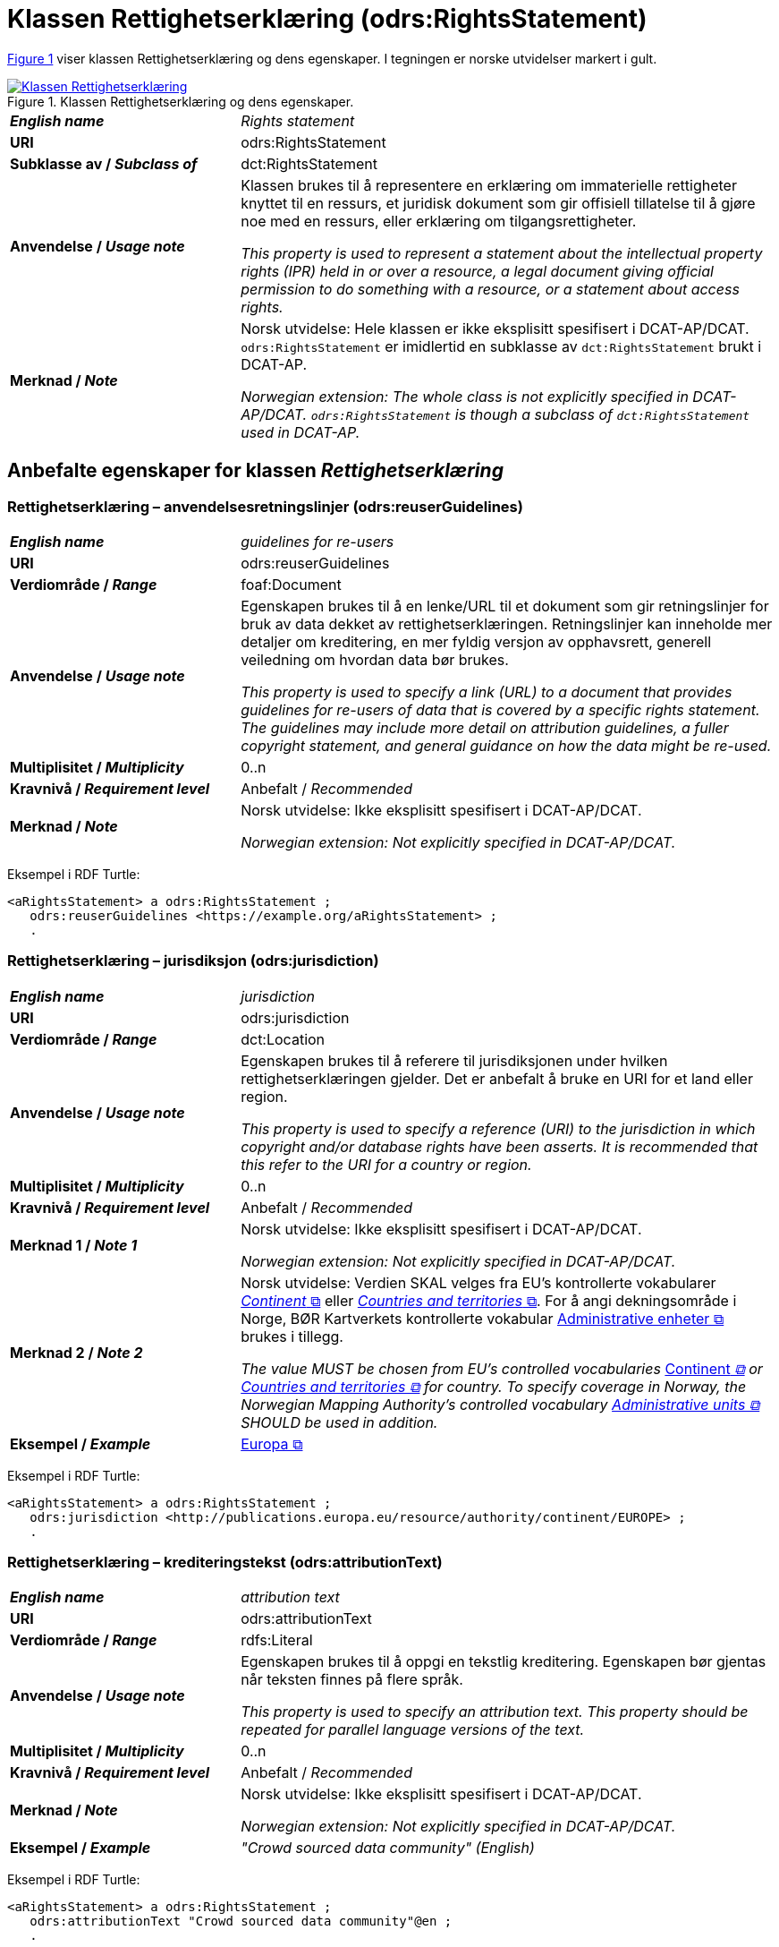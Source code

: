 = Klassen Rettighetserklæring (odrs:RightsStatement) [[Rettighetserklæring]]

:xrefstyle: short

<<diagram-Klassen-Rettighetserklæring>> viser klassen Rettighetserklæring og dens egenskaper. I tegningen er norske utvidelser markert i gult.   

[[diagram-Klassen-Rettighetserklæring]]
.Klassen Rettighetserklæring og dens egenskaper.
[link=images/Klassen-Rettighetserklæring.png]
image::images/Klassen-Rettighetserklæring.png[]

:xrefstyle: full

[cols="30s,70d"]
|===
| _English name_ |  _Rights statement_
| URI | odrs:RightsStatement
| Subklasse av / _Subclass of_ | dct:RightsStatement
| Anvendelse / _Usage note_ | Klassen brukes til å representere en erklæring om immaterielle rettigheter knyttet til en ressurs, et juridisk dokument som gir offisiell tillatelse til å gjøre noe med en ressurs, eller erklæring om tilgangsrettigheter.

_This property is used to represent a statement about the intellectual property rights (IPR) held in or over a resource, a legal document giving official permission to do something with a resource, or a statement about access rights._
| Merknad / _Note_ | Norsk utvidelse: Hele klassen er ikke eksplisitt spesifisert i DCAT-AP/DCAT. `odrs:RightsStatement` er imidlertid en subklasse av `dct:RightsStatement` brukt i DCAT-AP. 

_Norwegian extension: The whole class is not explicitly specified in DCAT-AP/DCAT. `odrs:RightsStatement` is though a subclass of `dct:RightsStatement` used in DCAT-AP._ 
|===

== Anbefalte egenskaper for klassen _Rettighetserklæring_ [[Rettighetserklæring-anbefalte-egenskaper]]

=== Rettighetserklæring – anvendelsesretningslinjer (odrs:reuserGuidelines)  [[Rettighetserklæring-anvendelsesretningslinjer]]

[cols="30s,70"]
|===
| _English name_ | _guidelines for re-users_
| URI | odrs:reuserGuidelines
| Verdiområde / _Range_ | foaf:Document
| Anvendelse / _Usage note_ | Egenskapen brukes til å en lenke/URL til et dokument som gir retningslinjer for bruk av data dekket av rettighetserklæringen. Retningslinjer kan inneholde mer detaljer om kreditering, en mer fyldig versjon av opphavsrett, generell veiledning om hvordan data bør brukes.  

_This property is used to specify a link (URL) to a document that provides guidelines for re-users of data that is covered by a specific rights statement. The guidelines may include more detail on attribution guidelines, a fuller copyright statement, and general guidance on how the data might be re-used._
| Multiplisitet / _Multiplicity_ | 0..n
| Kravnivå / _Requirement level_ | Anbefalt / _Recommended_
| Merknad / _Note_ | Norsk utvidelse: Ikke eksplisitt spesifisert i DCAT-AP/DCAT.

_Norwegian extension: Not explicitly specified in DCAT-AP/DCAT._
|===

Eksempel i RDF Turtle:
-----
<aRightsStatement> a odrs:RightsStatement ; 
   odrs:reuserGuidelines <https://example.org/aRightsStatement> ; 
   .
-----

=== Rettighetserklæring – jurisdiksjon (odrs:jurisdiction)  [[Rettighetserklæring-jurisdiksjon]]

[cols="30s,70"]
|===
| _English name_ | _jurisdiction_
| URI | odrs:jurisdiction
| Verdiområde / _Range_ | dct:Location
| Anvendelse / _Usage note_ | Egenskapen brukes til å referere til jurisdiksjonen under hvilken rettighetserklæringen gjelder. Det er anbefalt å bruke en URI for et land eller region. 

_This property is used to specify a reference (URI) to the jurisdiction in which copyright and/or database rights have been asserts. It is recommended that this refer to the URI for a country or region._
| Multiplisitet / _Multiplicity_ | 0..n
| Kravnivå / _Requirement level_ | Anbefalt / _Recommended_
| Merknad 1 / _Note 1_ | Norsk utvidelse: Ikke eksplisitt spesifisert i DCAT-AP/DCAT.

_Norwegian extension: Not explicitly specified in DCAT-AP/DCAT._
| Merknad 2 / _Note 2_ | Norsk utvidelse: Verdien SKAL velges fra EU's kontrollerte vokabularer https://op.europa.eu/en/web/eu-vocabularies/concept-scheme/-/resource?uri=http://publications.europa.eu/resource/authority/continent[__Continent__ &#x29C9;, window="_blank", role="ext-link"] eller https://op.europa.eu/en/web/eu-vocabularies/concept-scheme/-/resource?uri=http://publications.europa.eu/resource/authority/country[__Countries and territories__ &#x29C9;, window="_blank", role="ext-link"]. For å angi dekningsområde i Norge, BØR Kartverkets kontrollerte vokabular https://data.geonorge.no/administrativeEnheter/nasjon/doc/173163[Administrative enheter &#x29C9;, window="_blank", role="ext-link"] brukes i tillegg. 

__The value MUST be chosen from EU's controlled vocabularies https://op.europa.eu/en/web/eu-vocabularies/concept-scheme/-/resource?uri=http://publications.europa.eu/resource/authority/continent[__Continent__ &#x29C9;, window="_blank", role="ext-link"] or https://op.europa.eu/en/web/eu-vocabularies/concept-scheme/-/resource?uri=http://publications.europa.eu/resource/authority/country[Countries and territories &#x29C9;, window="_blank", role="ext-link"] for country. To specify coverage in Norway, the Norwegian Mapping Authority’s controlled vocabulary https://sws.geonames.org/[Administrative units &#x29C9;, window="_blank", role="ext-link"] SHOULD be used in addition.__
| Eksempel / _Example_ | https://op.europa.eu/en/web/eu-vocabularies/concept/-/resource?uri=http://publications.europa.eu/resource/authority/continent/EUROPE[Europa &#x29C9;, window="_blank", role="ext-link"]
|===

Eksempel i RDF Turtle:
-----
<aRightsStatement> a odrs:RightsStatement ; 
   odrs:jurisdiction <http://publications.europa.eu/resource/authority/continent/EUROPE> ; 
   .
-----

=== Rettighetserklæring – krediteringstekst (odrs:attributionText)  [[Rettighetserklæring-krediteringstekst]]

[cols="30s,70"]
|===
| _English name_ | _attribution text_
| URI | odrs:attributionText
| Verdiområde / _Range_ | rdfs:Literal
| Anvendelse / _Usage note_ | Egenskapen brukes til å oppgi en tekstlig kreditering. Egenskapen bør gjentas når teksten finnes på flere språk.

_This property is used to specify an attribution text. This property should be repeated for parallel language versions of the text._
| Multiplisitet / _Multiplicity_ | 0..n
| Kravnivå / _Requirement level_ | Anbefalt / _Recommended_
| Merknad / _Note_ | Norsk utvidelse: Ikke eksplisitt spesifisert i DCAT-AP/DCAT.

_Norwegian extension: Not explicitly specified in DCAT-AP/DCAT._
| Eksempel / _Example_ | _"Crowd sourced data community" (English)_
|===

Eksempel i RDF Turtle:
-----
<aRightsStatement> a odrs:RightsStatement ; 
   odrs:attributionText "Crowd sourced data community"@en ; 
   .
-----

=== Rettighetserklæring – krediteringsURL (odrs:attributionURL)  [[Rettighetserklæring-krediteringsURL]]

[cols="30s,70"]
|===
| _English name_ | _attribution URL_
| URI | odrs:attributionURL
| Verdiområde / _Range_ | foaf:Document
| Anvendelse / _Usage note_ | Egenskapen brukes til å oppgi en lenke/URL som bør brukes ved kreditering. URLen kan være referanse til datasettet eller utgivers hjemmeside, men kan også være en dedikert hjemmeside for kreditering. 

_This property is used to specify a link (URL) which should be used when attributing a data source. The URL could be a reference to the dataset or publisher homepage, but may also be a dedicated attribution page. This is useful when providing onward attribution to upstream sources._
| Multiplisitet / _Multiplicity_ | 0..n
| Kravnivå / _Requirement level_ | Anbefalt / _Recommended_
| Merknad / _Note_ | Norsk utvidelse: Ikke eksplisitt spesifisert i DCAT-AP/DCAT.

_Norwegian extension: Not explicitly specified in DCAT-AP/DCAT._
|===

Eksempel i RDF Turtle:
-----
<aRightsStatement> a odrs:RightsStatement ; 
   odrs:attributionURL <https://example.org/attribution/> ; 
   .
-----

=== Rettighetserklæring – opphavsrettserkæring (odrs:copyrightStatement)  [[Rettighetserklæring-opphavsrettserklæring]]

[cols="30s,70"]
|===
| _English name_ | _copyright statement_
| URI | odrs:copyrightStatement
| Verdiområde / _Range_ | foaf:Document
| Anvendelse / _Usage note_ | Egenskapen brukes til å referere til et dokument som inneholder uttalelse om opphavsrett til innholdet i et datasett. Dokumentet (websiden) kan inneholde både selve opphavsrettsmerknad, og relevant veiledning til bruk. 

_This property is used to a link (URL) to a document that includes a statement about the copyright status of the content of a dataset. The web page might include both a copyright notice for a dataset, and any relevant guidance for re-users._
| Multiplisitet / _Multiplicity_ | 0..n
| Kravnivå / _Requirement level_ | Anbefalt / _Recommended_
| Merknad / _Note_ | Norsk utvidelse: Ikke eksplisitt spesifisert i DCAT-AP/DCAT.

_Norwegian extension: Not explicitly specified in DCAT-AP/DCAT._
|===

Eksempel i RDF Turtle:
-----
<aRightsStatement> a odrs:RightsStatement ; 
   odrs:copyrightStatement <https://example.org/copyRightsStatement/> ; 
   .
-----

=== Rettighetserklæring – opphavsrettsinnehaver (odrs:copyrightHolder)  [[Rettighetserklæring-opphavsrettsinnehaver]]

[cols="30s,70"]
|===
| _English name_ | _copyright holder_
| URI | odrs:copyrightHolder
| Verdiområde / _Range_ | <<Aktør, foaf:Agent>>
| Anvendelse / _Usage note_ | Egenskapen brukes til å referere til en opphavsrettsinnehaver til innholdet i datasettet. 

_This property is used to refer to the agent/organization that holds copyright over the content of the dataset._
| Multiplisitet / _Multiplicity_ | 0..n
| Kravnivå / _Requirement level_ | Anbefalt / _Recommended_
| Merknad / _Note_ | Norsk utvidelse: Ikke eksplisitt spesifisert i DCAT-AP/DCAT.

_Norwegian extension: Not explicitly specified in DCAT-AP/DCAT._
|===

Eksempel i RDF Turtle:
-----
<aRightsStatement> a odrs:RightsStatement ; 
   odrs:copyrightHolder <aCopyrightHolder> ; 
   .
-----

== Valgfrie egenskaper for klassen _Rettighetserklæring_ [[Rettighetserklæring-valgfrie-egenskaper]]

=== Rettighetserklæring – opphavsrettsnotis (odrs:copyrightNotice)  [[Rettighetserklæring-opphavsrettsnotis]]

[cols="30s,70"]
|===
| _English name_ | _copyright notice_
| URI | odrs:copyrightNotice
| Verdiområde / _Range_ | rdfs:Literal
| Anvendelse / _Usage note_ | Egenskapen brukes til å oppgi en enkel tekstlig notis om opphavsretten. Egenskapen bør gjentas når teksten finnes på flere språk. 

_This property is used to specify the copyright notice associated with a rights statement. A notice must typically be preserved and displayed when acknowledging the source of some data. This property is expressed as a simple literal value and so is suitable for simple copyright notices. Where a data publisher needs to reference a larger copyright statement and/or related guidance then the copyrightStatement property should be used instead. This property should be repeated for parallel language versions of the text._
| Multiplisitet / _Multiplicity_ | 0..n
| Kravnivå / _Requirement level_ | Anbefalt / _Recommended_
| Merknad / _Note_ | Norsk utvidelse: Ikke eksplisitt spesifisert i DCAT-AP/DCAT.

_Norwegian extension: Not explicitly specified in DCAT-AP/DCAT._
|===

=== Rettighetserklæring – opphavsrettsår (odrs:copyrightYear)  [[Rettighetserklæring-opphavsrettsår]]

[cols="30s,70"]
|===
| _English name_ | _copyright year_
| URI | odrs:copyrightYear
| Verdiområde / _Range_ | rdfs:Literal
| Anvendelse / _Usage note_ | Egenskapen brukes til å oppgi året fra hvilket opphavsretten gjelder.

_This property is used to specify the year from which copyright over the content of the dataset is asserted._
| Multiplisitet / _Multiplicity_ | 0..1
| Kravnivå / _Requirement level_ | Anbefalt / _Recommended_
| Merknad / _Note_ | Norsk utvidelse: Ikke eksplisitt spesifisert i DCAT-AP/DCAT.

_Norwegian extension: Not explicitly specified in DCAT-AP/DCAT._
|===

